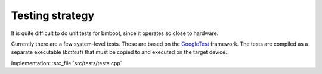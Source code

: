 ****************
Testing strategy
****************

It is quite difficult to do unit tests for bmboot, since it operates so close to hardware.

Currently there are a few system-level tests. These are based on the `GoogleTest`_ framework. The tests are compiled
as a separate executable (*bmtest*) that must be copied to and executed on the target device.

Implementation: :src_file:`src/tests/tests.cpp`

.. _GoogleTest: https://github.com/google/googletest
